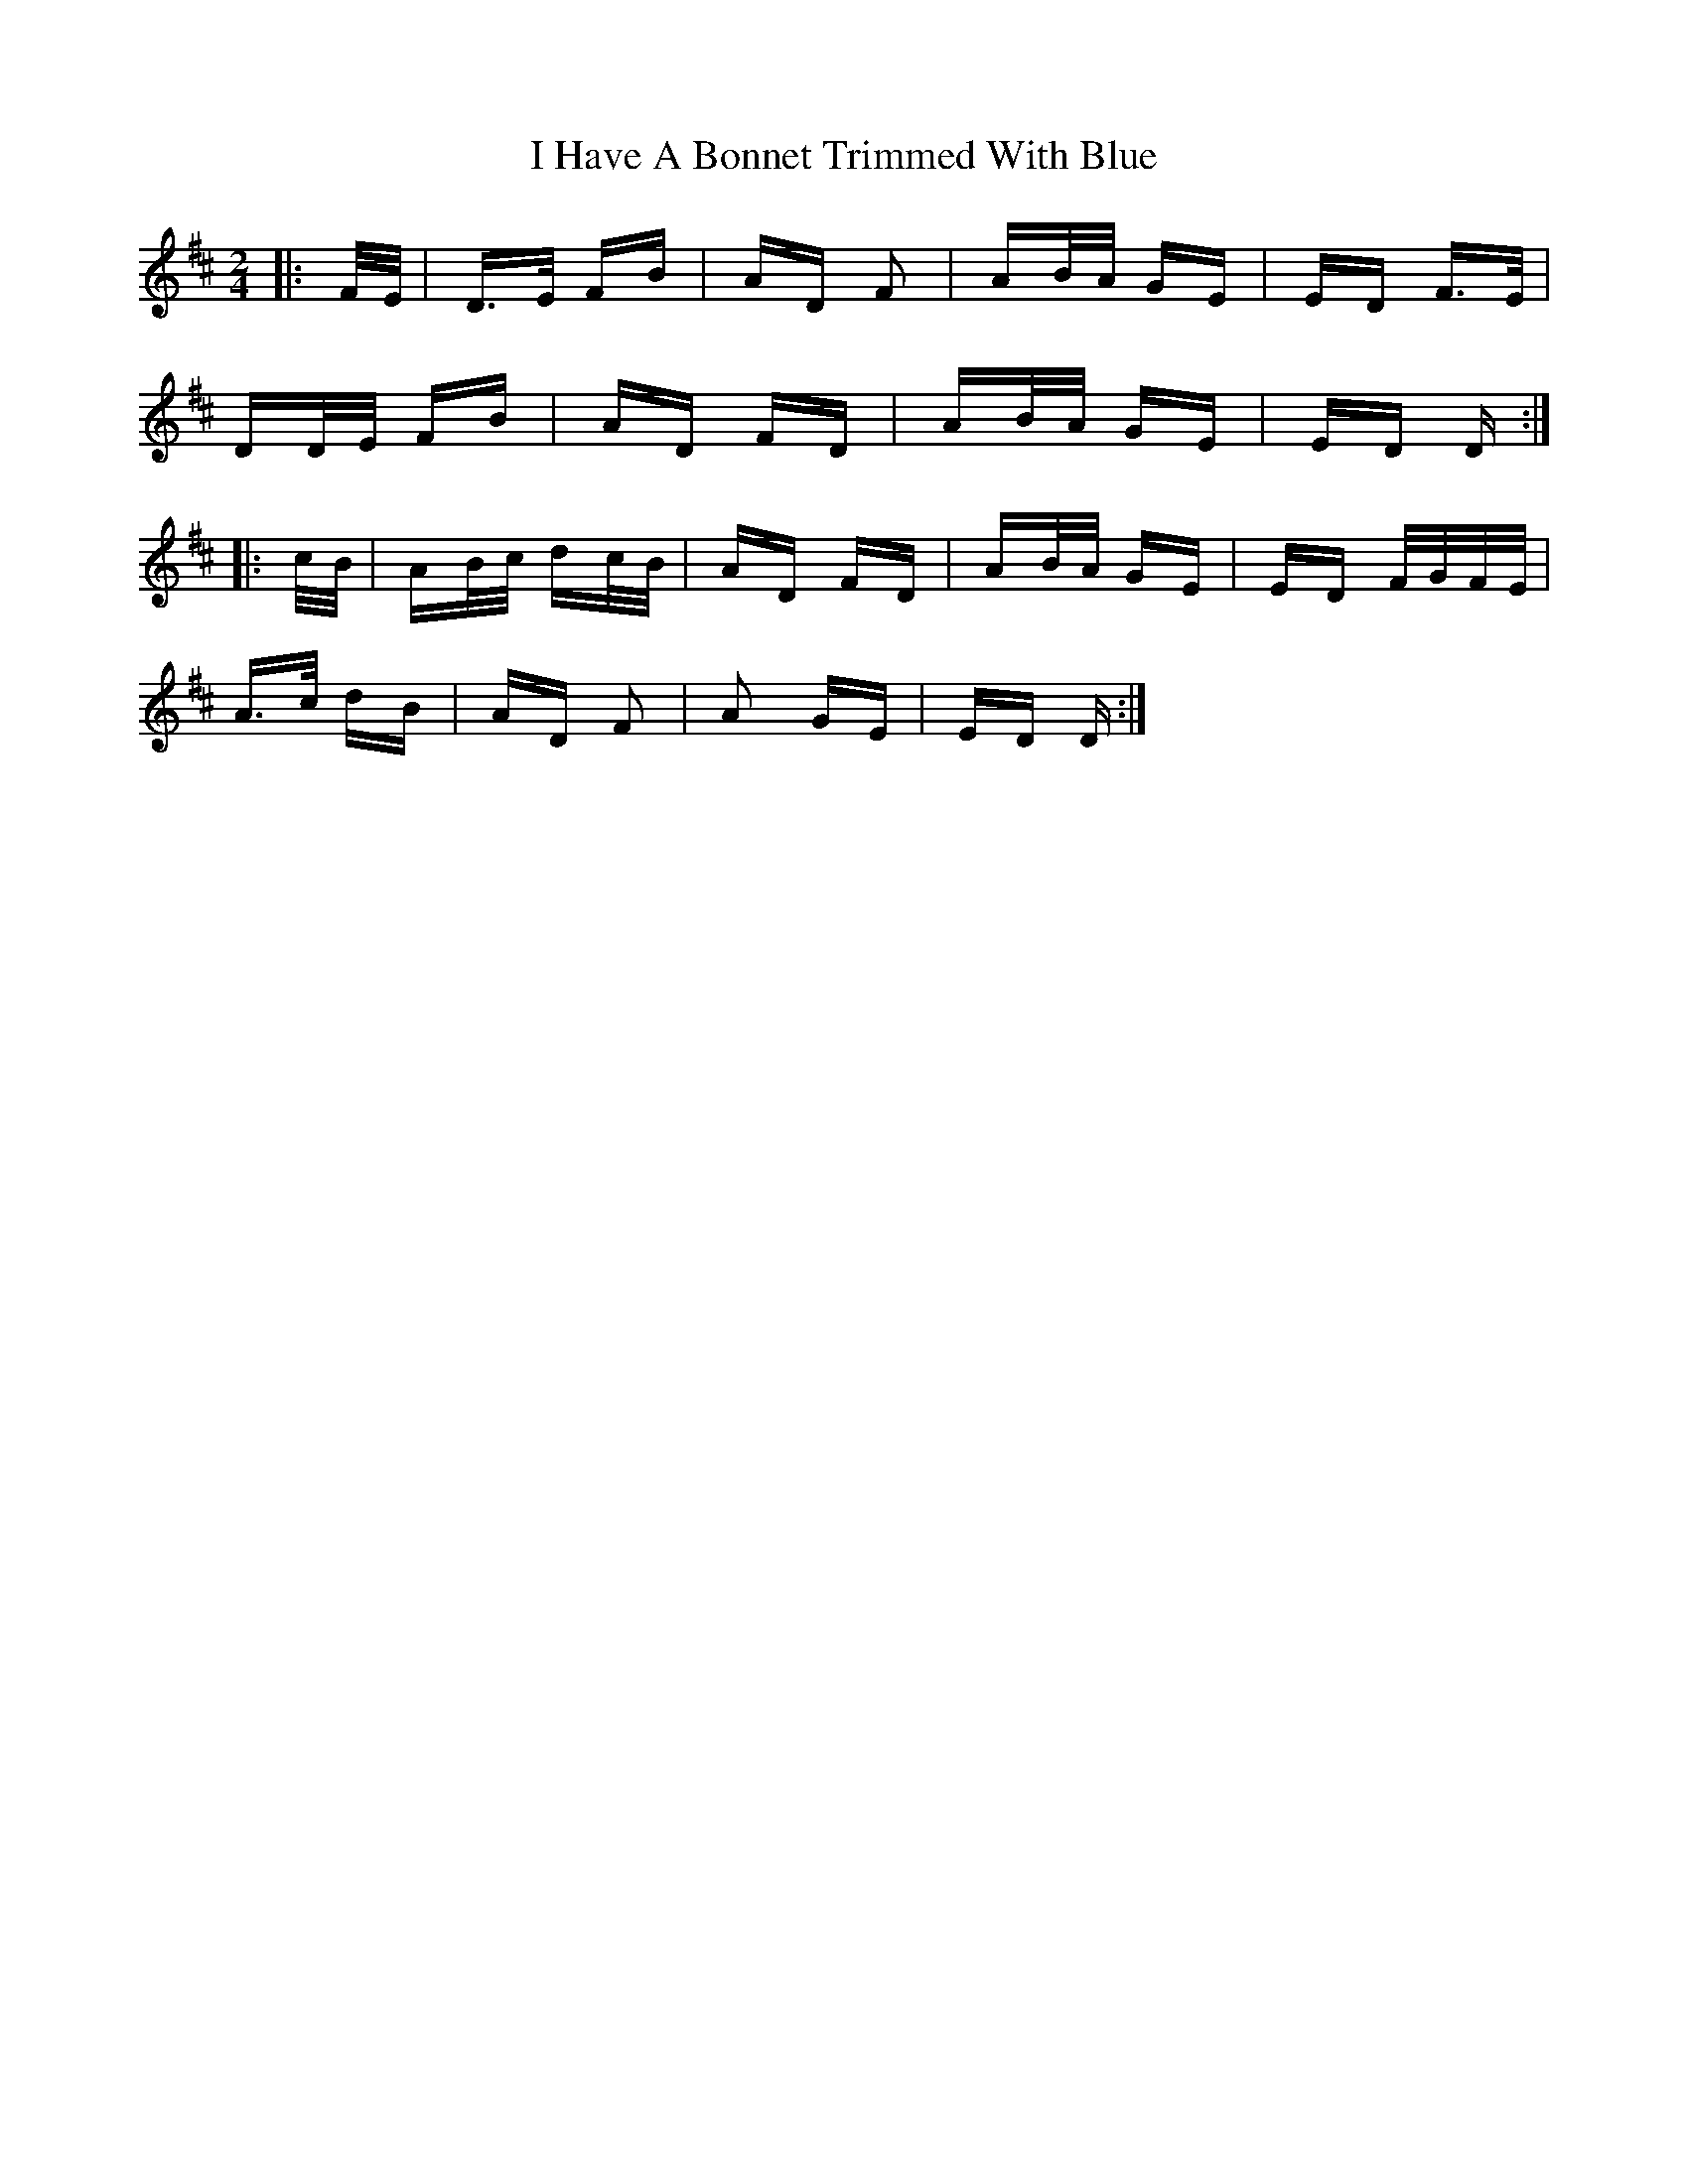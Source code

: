 X: 18528
T: I Have A Bonnet Trimmed With Blue
R: polka
M: 2/4
K: Dmajor
|:F/E/|D>E FB|AD F2|AB/A/ GE|ED F>E|
DD/E/ FB|AD FD|AB/A/ GE|ED D:|
|:c/B/|AB/c/ dc/B/|AD FD|AB/A/ GE|ED F/G/F/E/|
A>c dB|AD F2|A2 GE|ED D:|

